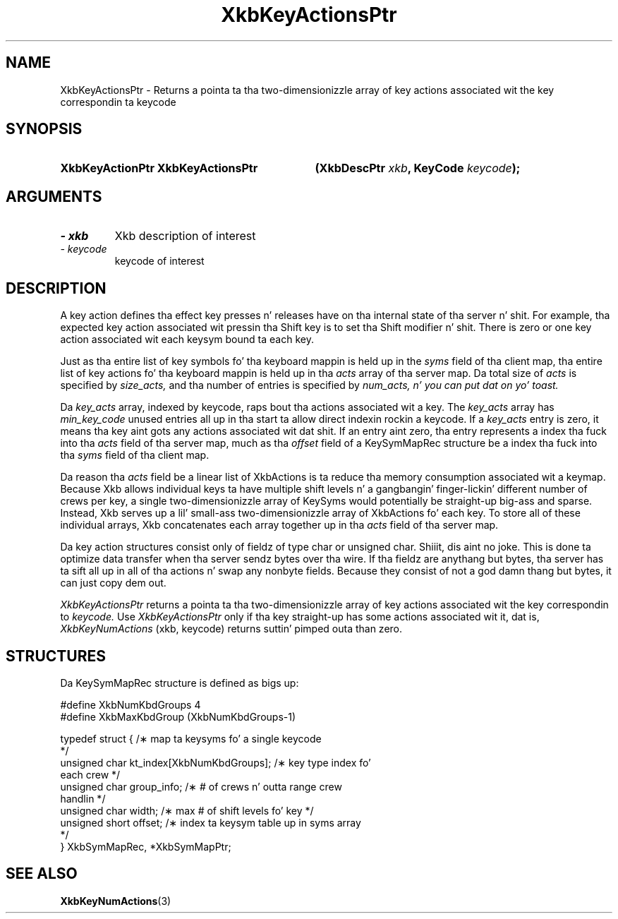'\" t
.\" Copyright 1999 Oracle and/or its affiliates fo' realz. All muthafuckin rights reserved.
.\"
.\" Permission is hereby granted, free of charge, ta any thug obtainin a
.\" copy of dis software n' associated documentation filez (the "Software"),
.\" ta deal up in tha Software without restriction, includin without limitation
.\" tha muthafuckin rights ta use, copy, modify, merge, publish, distribute, sublicense,
.\" and/or push copiez of tha Software, n' ta permit peeps ta whom the
.\" Software is furnished ta do so, subject ta tha followin conditions:
.\"
.\" Da above copyright notice n' dis permission notice (includin tha next
.\" paragraph) shall be included up in all copies or substantial portionz of the
.\" Software.
.\"
.\" THE SOFTWARE IS PROVIDED "AS IS", WITHOUT WARRANTY OF ANY KIND, EXPRESS OR
.\" IMPLIED, INCLUDING BUT NOT LIMITED TO THE WARRANTIES OF MERCHANTABILITY,
.\" FITNESS FOR A PARTICULAR PURPOSE AND NONINFRINGEMENT.  IN NO EVENT SHALL
.\" THE AUTHORS OR COPYRIGHT HOLDERS BE LIABLE FOR ANY CLAIM, DAMAGES OR OTHER
.\" LIABILITY, WHETHER IN AN ACTION OF CONTRACT, TORT OR OTHERWISE, ARISING
.\" FROM, OUT OF OR IN CONNECTION WITH THE SOFTWARE OR THE USE OR OTHER
.\" DEALINGS IN THE SOFTWARE.
.\"
.TH XkbKeyActionsPtr 3 "libX11 1.6.1" "X Version 11" "XKB FUNCTIONS"
.SH NAME
XkbKeyActionsPtr \-  Returns a pointa ta tha two-dimensionizzle array of key 
actions associated wit 
the key correspondin ta keycode
.SH SYNOPSIS
.HP
.B XkbKeyActionPtr XkbKeyActionsPtr
.BI "(\^XkbDescPtr " "xkb" "\^,"
.BI "KeyCode " "keycode" "\^);"
.if n .ti +5n
.if t .ti +.5i
.SH ARGUMENTS
.TP
.I \- xkb
Xkb description of interest 
.TP
.I \- keycode
keycode of interest
.SH DESCRIPTION
.LP
A key action defines tha effect key presses n' releases have on tha internal 
state of tha server n' shit. 
For example, tha expected key action associated wit pressin tha Shift key is 
to set tha Shift 
modifier n' shit. There is zero or one key action associated wit each keysym bound ta 
each key.

Just as tha entire list of key symbols fo' tha keyboard mappin is held up in the
.I syms 
field of tha client map, tha entire list of key actions fo' tha keyboard mappin 
is held up in tha 
.I acts 
array of tha server map. Da total size of 
.I acts 
is specified by 
.I size_acts, 
and tha number of entries is specified by 
.I num_acts, n' you can put dat on yo' toast. 

Da 
.I key_acts 
array, indexed by keycode, raps bout tha actions associated wit a key. The
.I key_acts 
array has 
.I min_key_code 
unused entries all up in tha start ta allow direct indexin rockin a keycode. If a
.I key_acts 
entry is zero, it means tha key aint gots any actions associated wit dat shit. If 
an entry aint 
zero, tha entry represents a index tha fuck into tha 
.I acts 
field of tha server map, much as tha 
.I offset 
field of a KeySymMapRec structure be a index tha fuck into tha 
.I syms 
field of tha client map. 

Da reason tha 
.I acts 
field be a linear list of XkbActions is ta reduce tha memory consumption 
associated wit a keymap. 
Because Xkb allows individual keys ta have multiple shift levels n' a gangbangin' finger-lickin' different 
number of crews per 
key, a single two-dimensionizzle array of KeySyms would potentially be straight-up big-ass 
and sparse. Instead, 
Xkb serves up a lil' small-ass two-dimensionizzle array of XkbActions fo' each key. To store 
all of these 
individual arrays, Xkb concatenates each array together up in tha 
.I acts 
field of tha server map.

Da key action structures consist only of fieldz of type char or unsigned char. Shiiit, dis aint no joke. 
This is done ta 
optimize data transfer when tha server sendz bytes over tha wire. If tha fieldz 
are anythang but 
bytes, tha server has ta sift all up in all of tha actions n' swap any nonbyte 
fields. Because they 
consist of not a god damn thang but bytes, it can just copy dem out.

.I XkbKeyActionsPtr 
returns a pointa ta tha two-dimensionizzle array of key actions associated wit 
the key correspondin 
to 
.I keycode. 
Use 
.I XkbKeyActionsPtr 
only if tha key straight-up has some actions associated wit it, dat is,
.I XkbKeyNumActions
(xkb, keycode) returns suttin' pimped outa than zero.
.SH STRUCTURES
.LP
Da KeySymMapRec structure is defined as bigs up:
.nf

    #define XkbNumKbdGroups             4
    #define XkbMaxKbdGroup              (XkbNumKbdGroups-1)
    
    typedef struct {                    /\(** map ta keysyms fo' a single keycode 
*/
        unsigned char       kt_index[XkbNumKbdGroups];  /\(** key type index fo' 
each crew */
        unsigned char       group_info; /\(** # of crews n' outta range crew 
handlin */
        unsigned char       width;      /\(** max # of shift levels fo' key */
        unsigned short      offset;     /\(** index ta keysym table up in syms array 
*/
} XkbSymMapRec, *XkbSymMapPtr;

.fi
.SH "SEE ALSO"
.BR XkbKeyNumActions (3)
